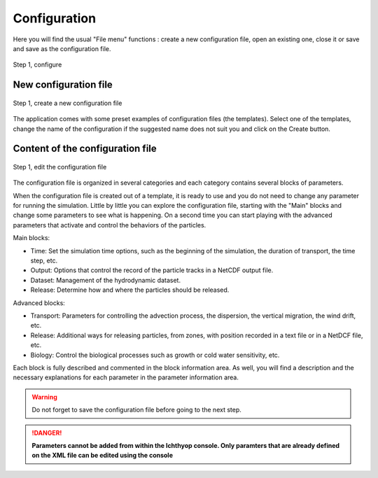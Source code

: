 Configuration
####################################

Here you will find the usual "File menu" functions : create a new configuration file, open an existing one, close it or save and save as the configuration file.

.. figure:: _static/step1-configure.png 
    :align: center

    Step 1, configure

New configuration file
@@@@@@@@@@@@@@@@@@@@@@@@@@@@

.. figure:: _static/new.png
    :align: center

    Step 1, create a new configuration file

The application comes with some preset examples of configuration files (the templates). Select one of the templates, change the name of the configuration if the suggested name does not suit you and click on the Create button.

Content of the configuration file
@@@@@@@@@@@@@@@@@@@@@@@@@@@@@@@@@@@@@@@

.. figure:: _static/edit.png
    :align: center

    Step 1, edit the configuration file

The configuration file is organized in several categories and each category contains several blocks of parameters.

When the configuration file is created out of a template, it is ready to use and you do not need to change any parameter for running the simulation. Little by little you can explore the configuration file, starting with the "Main" blocks and change some parameters to see what is happening. On a second time you can start playing with the advanced parameters that activate and control the behaviors of the particles.

Main blocks:

- Time: Set the simulation time options, such as the beginning of the simulation, the duration of transport, the time step, etc.
- Output: Options that control the record of the particle tracks in a NetCDF output file.
- Dataset: Management of the hydrodynamic dataset.
- Release: Determine how and where the particles should be released.

Advanced blocks:

- Transport: Parameters for controlling the advection process, the dispersion, the vertical migration, the wind drift, etc.
- Release: Additional ways for releasing particles, from zones, with position recorded in a text file or in a NetDCF file, etc.
- Biology: Control the biological processes such as growth or cold water sensitivity, etc.

Each block is fully described and commented in the block information area. As well, you will find a description and the necessary explanations for each parameter in the parameter information area.

.. warning:: 

    Do not forget to save the configuration file before going to the next step.
    
.. danger::
    
    **Parameters cannot be added from within the Ichthyop console. Only paramters that are already defined
    on the XML file can be edited using the console**